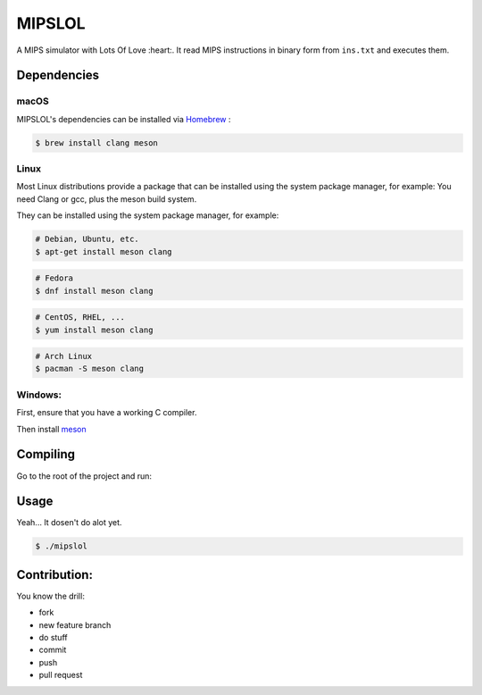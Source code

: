 MIPSLOL
########################################
A MIPS simulator with Lots Of Love :heart:.
It read MIPS instructions in binary form from ``ins.txt`` and executes them.


Dependencies
============


macOS
-----

MIPSLOL's dependencies can be installed via `Homebrew <http://brew.sh/>`_
:

.. code-block:: bash

    $ brew install clang meson



Linux
-----

Most Linux distributions provide a package that can be installed using the
system package manager, for example:
You need Clang or gcc, plus the meson build system.

They can be installed using the system package manager, for example:

.. code-block:: bash

    # Debian, Ubuntu, etc.
    $ apt-get install meson clang

.. code-block:: bash

    # Fedora
    $ dnf install meson clang

.. code-block:: bash

    # CentOS, RHEL, ...
    $ yum install meson clang

.. code-block:: bash

    # Arch Linux
    $ pacman -S meson clang


Windows:
--------


First, ensure that you have a working C compiler.

Then install `meson <http://mesonbuild.com/>`_


Compiling
=========

Go to the root of the project and run:

.. code-block:: bash
	$ meson build
	$ cd build/
	$ ninja


Usage
=====

Yeah...
It dosen't do alot yet.


.. code-block:: bash

    $ ./mipslol



Contribution:
============

You know the drill:

* fork
* new feature branch
* do stuff
* commit
* push
* pull request
